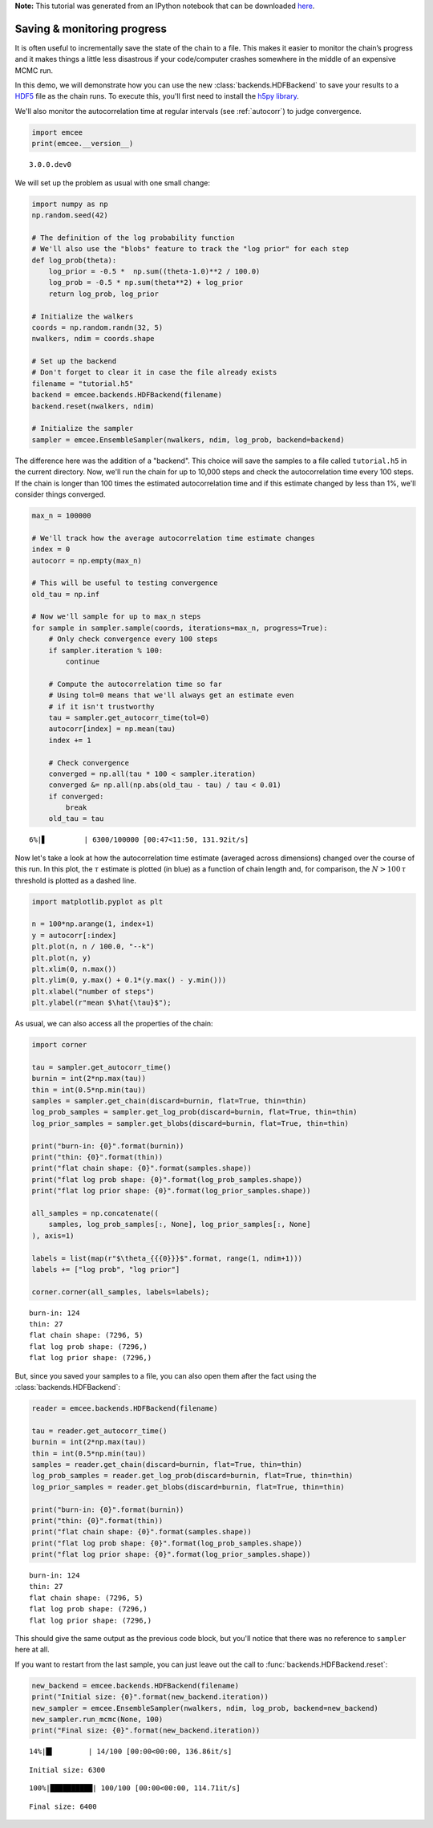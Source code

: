 
.. module:: emcee

**Note:** This tutorial was generated from an IPython notebook that can be
downloaded `here <../../_static/notebooks/monitor.ipynb>`_.

.. _monitor:


Saving & monitoring progress
============================

It is often useful to incrementally save the state of the chain to a
file. This makes it easier to monitor the chain’s progress and it makes
things a little less disastrous if your code/computer crashes somewhere
in the middle of an expensive MCMC run.

In this demo, we will demonstrate how you can use the new
:class:`backends.HDFBackend` to save your results to a
`HDF5 <https://en.wikipedia.org/wiki/Hierarchical_Data_Format>`__ file
as the chain runs. To execute this, you'll first need to install the
`h5py library <http://www.h5py.org>`__.

We'll also monitor the autocorrelation time at regular intervals (see
:ref:`autocorr`) to judge convergence.

.. code:: python

    import emcee
    print(emcee.__version__)


.. parsed-literal::

    3.0.0.dev0


We will set up the problem as usual with one small change:

.. code:: python

    import numpy as np
    np.random.seed(42)
    
    # The definition of the log probability function
    # We'll also use the "blobs" feature to track the "log prior" for each step
    def log_prob(theta):
        log_prior = -0.5 *  np.sum((theta-1.0)**2 / 100.0)
        log_prob = -0.5 * np.sum(theta**2) + log_prior
        return log_prob, log_prior
    
    # Initialize the walkers
    coords = np.random.randn(32, 5)
    nwalkers, ndim = coords.shape
    
    # Set up the backend
    # Don't forget to clear it in case the file already exists
    filename = "tutorial.h5"
    backend = emcee.backends.HDFBackend(filename)
    backend.reset(nwalkers, ndim)
    
    # Initialize the sampler
    sampler = emcee.EnsembleSampler(nwalkers, ndim, log_prob, backend=backend)

The difference here was the addition of a "backend". This choice will
save the samples to a file called ``tutorial.h5`` in the current
directory. Now, we'll run the chain for up to 10,000 steps and check the
autocorrelation time every 100 steps. If the chain is longer than 100
times the estimated autocorrelation time and if this estimate changed by
less than 1%, we'll consider things converged.

.. code:: python

    max_n = 100000
    
    # We'll track how the average autocorrelation time estimate changes
    index = 0
    autocorr = np.empty(max_n)
    
    # This will be useful to testing convergence
    old_tau = np.inf
    
    # Now we'll sample for up to max_n steps
    for sample in sampler.sample(coords, iterations=max_n, progress=True):
        # Only check convergence every 100 steps
        if sampler.iteration % 100:
            continue
            
        # Compute the autocorrelation time so far
        # Using tol=0 means that we'll always get an estimate even
        # if it isn't trustworthy
        tau = sampler.get_autocorr_time(tol=0)
        autocorr[index] = np.mean(tau)
        index += 1
        
        # Check convergence
        converged = np.all(tau * 100 < sampler.iteration)
        converged &= np.all(np.abs(old_tau - tau) / tau < 0.01)
        if converged:
            break
        old_tau = tau


.. parsed-literal::

      6%|▋         | 6300/100000 [00:47<11:50, 131.92it/s]


Now let's take a look at how the autocorrelation time estimate (averaged
across dimensions) changed over the course of this run. In this plot,
the :math:`\tau` estimate is plotted (in blue) as a function of chain
length and, for comparison, the :math:`N > 100\,\tau` threshold is
plotted as a dashed line.

.. code:: python

    import matplotlib.pyplot as plt
    
    n = 100*np.arange(1, index+1)
    y = autocorr[:index]
    plt.plot(n, n / 100.0, "--k")
    plt.plot(n, y)
    plt.xlim(0, n.max())
    plt.ylim(0, y.max() + 0.1*(y.max() - y.min()))
    plt.xlabel("number of steps")
    plt.ylabel(r"mean $\hat{\tau}$");



.. image:: monitor_files/monitor_8_0.png


As usual, we can also access all the properties of the chain:

.. code:: python

    import corner
    
    tau = sampler.get_autocorr_time()
    burnin = int(2*np.max(tau))
    thin = int(0.5*np.min(tau))
    samples = sampler.get_chain(discard=burnin, flat=True, thin=thin)
    log_prob_samples = sampler.get_log_prob(discard=burnin, flat=True, thin=thin)
    log_prior_samples = sampler.get_blobs(discard=burnin, flat=True, thin=thin)
    
    print("burn-in: {0}".format(burnin))
    print("thin: {0}".format(thin))
    print("flat chain shape: {0}".format(samples.shape))
    print("flat log prob shape: {0}".format(log_prob_samples.shape))
    print("flat log prior shape: {0}".format(log_prior_samples.shape))
    
    all_samples = np.concatenate((
        samples, log_prob_samples[:, None], log_prior_samples[:, None]
    ), axis=1)
    
    labels = list(map(r"$\theta_{{{0}}}$".format, range(1, ndim+1)))
    labels += ["log prob", "log prior"]
    
    corner.corner(all_samples, labels=labels);


.. parsed-literal::

    burn-in: 124
    thin: 27
    flat chain shape: (7296, 5)
    flat log prob shape: (7296,)
    flat log prior shape: (7296,)



.. image:: monitor_files/monitor_10_1.png


But, since you saved your samples to a file, you can also open them
after the fact using the :class:`backends.HDFBackend`:

.. code:: python

    reader = emcee.backends.HDFBackend(filename)
    
    tau = reader.get_autocorr_time()
    burnin = int(2*np.max(tau))
    thin = int(0.5*np.min(tau))
    samples = reader.get_chain(discard=burnin, flat=True, thin=thin)
    log_prob_samples = reader.get_log_prob(discard=burnin, flat=True, thin=thin)
    log_prior_samples = reader.get_blobs(discard=burnin, flat=True, thin=thin)
    
    print("burn-in: {0}".format(burnin))
    print("thin: {0}".format(thin))
    print("flat chain shape: {0}".format(samples.shape))
    print("flat log prob shape: {0}".format(log_prob_samples.shape))
    print("flat log prior shape: {0}".format(log_prior_samples.shape))


.. parsed-literal::

    burn-in: 124
    thin: 27
    flat chain shape: (7296, 5)
    flat log prob shape: (7296,)
    flat log prior shape: (7296,)


This should give the same output as the previous code block, but you'll
notice that there was no reference to ``sampler`` here at all.

If you want to restart from the last sample, you can just leave out the
call to :func:`backends.HDFBackend.reset`:

.. code:: python

    new_backend = emcee.backends.HDFBackend(filename)
    print("Initial size: {0}".format(new_backend.iteration))
    new_sampler = emcee.EnsembleSampler(nwalkers, ndim, log_prob, backend=new_backend)
    new_sampler.run_mcmc(None, 100)
    print("Final size: {0}".format(new_backend.iteration))


.. parsed-literal::

     14%|█▍        | 14/100 [00:00<00:00, 136.86it/s]

.. parsed-literal::

    Initial size: 6300


.. parsed-literal::

    100%|██████████| 100/100 [00:00<00:00, 114.71it/s]

.. parsed-literal::

    Final size: 6400


.. parsed-literal::

    


